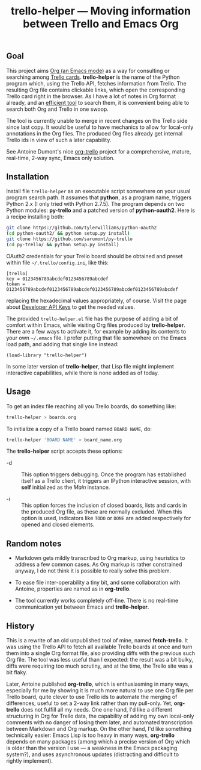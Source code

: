 #+TITLE: trello-helper — Moving information between Trello and Emacs Org
#+OPTIONS: H:2

** Goal

This project aims [[http://orgmode.org/][Org (an Emacs mode)]] as a way for consulting or
searching among [[https://trello.com/][Trello cards]].  *trello-helper* is the name of the Python
program which, using the Trello API, fetches information from Trello.
The resulting Org file contains clickable links, which open the
corresponding Trello card right in the browser.  As I have a lot of
notes in Org format already, and an [[https://github.com/pinard/org-grep][efficient tool]] to search them, it
is convenient being able to search both Org and Trello in one swoop.

The tool is currently unable to merge in recent changes on the Trello
side since last copy.  It would be useful to have mechanics to allow
for local-only annotations in the Org files.  The produced Org files
already get internal Trello ids in view of such a later capability.

See Antoine Dumont's nice [[http://adumont.fr/blog/org-trello-sync-your-org-file-to-trello/][org-trello]] project for a comprehensive,
mature, real-time, 2-way sync, Emacs only solution.

** Installation

Install file =trello-helper= as an executable script somewhere on your
usual program search path.  It assumes that *python*, as a program name,
triggers Python 2.x (I only tried with Python 2.7.5).  The program
depends on two Python modules: *py-trello* and a patched version of
*python-oauth2*.  Here is a recipe installing both:

  #+BEGIN_SRC sh
    git clone https://github.com/tylerwilliams/python-oauth2
    (cd python-oauth2/ && python setup.py install)
    git clone https://github.com/sarumont/py-trello
    (cd py-trello/ && python setup.py install)
  #+END_SRC

OAuth2 credentials for your Trello board should be obtained and preset
within file =~/.trello/config.ini=, like this:

  #+BEGIN_EXAMPLE
    [trello]
    key = 0123456789abcdef0123456789abcdef
    token = 0123456789abcdef0123456789abcdef0123456789abcdef0123456789abcdef
  #+END_EXAMPLE

replacing the hexadecimal values appropriately, of course.  Visit the
page about [[https://trello.com/1/appKey/generate][Developer API Keys]] to get the needed values.

The provided =trello-helper.el= file has the purpose of adding a bit of
comfort within Emacs, while visiting Org files produced by
*trello-helper*.  There are a few ways to activate it, for example by
adding its contents to your own =~/.emacs= file.  I prefer putting that
file somewhere on the Emacs load path, and adding that single line
instead:

  #+BEGIN_SRC elisp
    (load-library "trello-helper")
  #+END_SRC

In some later version of *trello-helper*, that Lisp file might implement
interactive capabilities, while there is none added as of today.

** Usage

To get an index file reaching all you Trello boards, do something
like:

  #+BEGIN_SRC sh
    trello-helper > boards.org
  #+END_SRC

To initialize a copy of a Trello board named =BOARD NAME=, do:

  #+BEGIN_SRC sh
    trello-helper 'BOARD NAME' > board_name.org
  #+END_SRC

The *trello-helper* script accepts these options:

  - -d :: This option triggers debugging.  Once the program has
          established itself as a Trello client, it triggers an
          IPython interactive session, with *self* initialized as the
          /Main/ instance.

  - -i :: This option forces the inclusion of closed boards, lists and
          cards in the produced Org file, as these are normally
          excluded.  When this option is used, indicators like =TODO= or
          =DONE= are added respectively for opened and closed elements.

** Random notes

- Markdown gets mildly transcribed to Org markup, using heuristics to
  address a few common cases.  As Org markup is rather constrained
  anyway, I do not think it is possible to really solve this problem.

- To ease file inter-operability a tiny bit, and some collaboration
  with Antoine, properties are named as in *org-trello*.

- The tool currently works completely off-line.  There is no real-time
  communication yet between Emacs and *trello-helper*.

** History

This is a rewrite of an old unpublished tool of mine, named
*fetch-trello*.  It was using the Trello API to fetch all available
Trello boards at once and turn them into a single Org format file,
also providing diffs with the previous such Org file.  The tool was
less useful than I expected: the result was a bit bulky, diffs were
requiring too much scrutiny, and at the time, the Trello site was a
bit flaky.

Later, Antoine published *org-trello*, which is enthusiasming in many
ways, especially for me by showing it is much more natural to use one
Org file per Trello board, quite clever to use Trello ids to automate
the merging of differences, useful to set a 2-way link rather than my
pull-only.  Yet, *org-trello* does not fulfill all my needs.  One one
hand, I'd like a different structuring in Org for Trello data, the
capability of adding my own local-only comments with no danger of
losing them later, and automated transcription between Markdown and
Org markup.  On the other hand, I'd like something technically easier:
Emacs Lisp is too heavy in many ways, *org-trello* depends on many
packages (among which a precise version of Org which is older than the
version I use — a weakness in the Emacs packaging system?), and uses
asynchronous updates (distracting and difficult to rightly implement).
